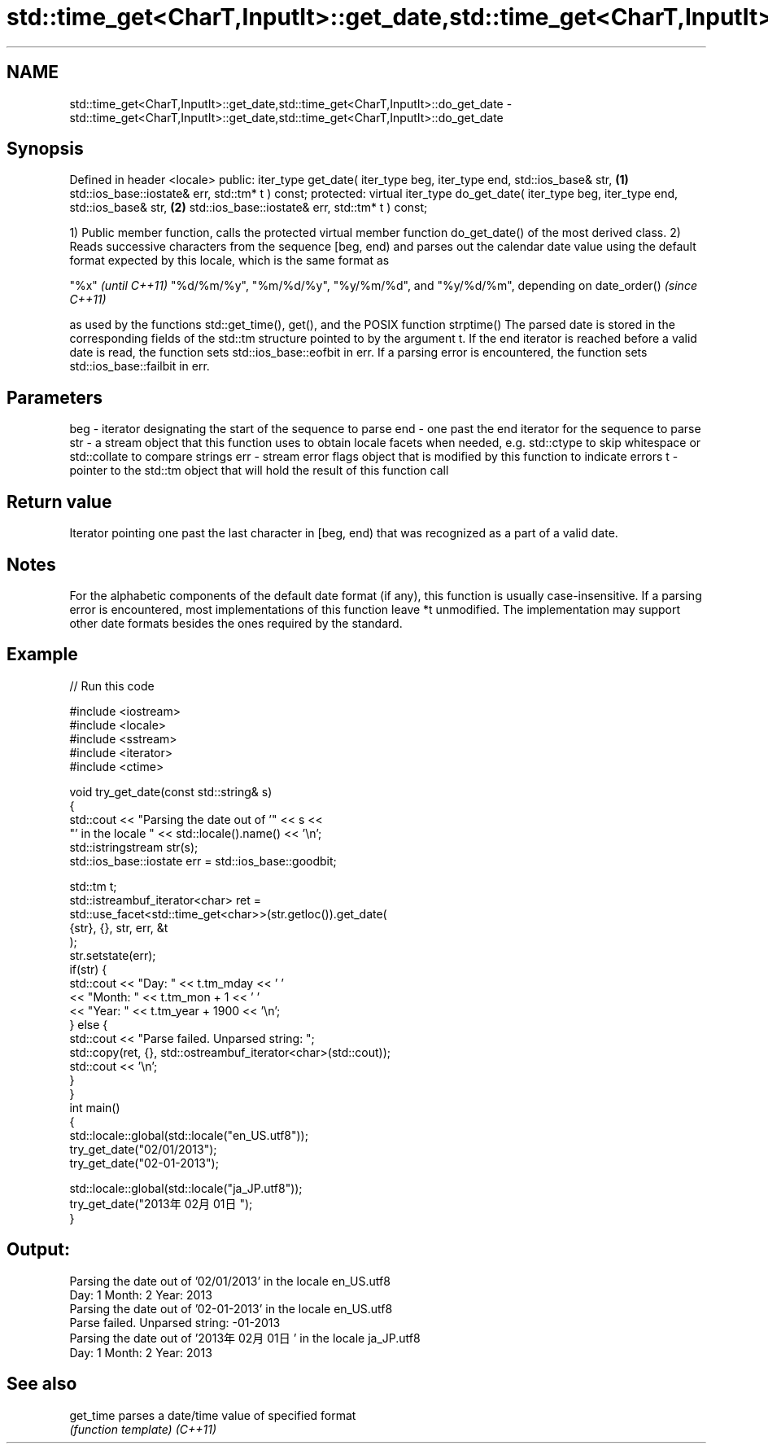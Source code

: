 .TH std::time_get<CharT,InputIt>::get_date,std::time_get<CharT,InputIt>::do_get_date 3 "2020.03.24" "http://cppreference.com" "C++ Standard Libary"
.SH NAME
std::time_get<CharT,InputIt>::get_date,std::time_get<CharT,InputIt>::do_get_date \- std::time_get<CharT,InputIt>::get_date,std::time_get<CharT,InputIt>::do_get_date

.SH Synopsis

Defined in header <locale>
public:
iter_type get_date( iter_type beg, iter_type end, std::ios_base& str,            \fB(1)\fP
std::ios_base::iostate& err, std::tm* t ) const;
protected:
virtual iter_type do_get_date( iter_type beg, iter_type end, std::ios_base& str, \fB(2)\fP
std::ios_base::iostate& err, std::tm* t ) const;

1) Public member function, calls the protected virtual member function do_get_date() of the most derived class.
2) Reads successive characters from the sequence [beg, end) and parses out the calendar date value using the default format expected by this locale, which is the same format as

"%x"                                                                          \fI(until C++11)\fP
"%d/%m/%y", "%m/%d/%y", "%y/%m/%d", and "%y/%d/%m", depending on date_order() \fI(since C++11)\fP

as used by the functions std::get_time(), get(), and the POSIX function strptime()
The parsed date is stored in the corresponding fields of the std::tm structure pointed to by the argument t.
If the end iterator is reached before a valid date is read, the function sets std::ios_base::eofbit in err. If a parsing error is encountered, the function sets std::ios_base::failbit in err.

.SH Parameters


beg - iterator designating the start of the sequence to parse
end - one past the end iterator for the sequence to parse
str - a stream object that this function uses to obtain locale facets when needed, e.g. std::ctype to skip whitespace or std::collate to compare strings
err - stream error flags object that is modified by this function to indicate errors
t   - pointer to the std::tm object that will hold the result of this function call


.SH Return value

Iterator pointing one past the last character in [beg, end) that was recognized as a part of a valid date.

.SH Notes

For the alphabetic components of the default date format (if any), this function is usually case-insensitive.
If a parsing error is encountered, most implementations of this function leave *t unmodified.
The implementation may support other date formats besides the ones required by the standard.

.SH Example


// Run this code

  #include <iostream>
  #include <locale>
  #include <sstream>
  #include <iterator>
  #include <ctime>

  void try_get_date(const std::string& s)
  {
      std::cout << "Parsing the date out of '" << s <<
                   "' in the locale " << std::locale().name() << '\\n';
      std::istringstream str(s);
      std::ios_base::iostate err = std::ios_base::goodbit;

      std::tm t;
      std::istreambuf_iterator<char> ret =
          std::use_facet<std::time_get<char>>(str.getloc()).get_date(
              {str}, {}, str, err, &t
          );
      str.setstate(err);
      if(str) {
          std::cout << "Day: "   << t.tm_mday << ' '
                    << "Month: " << t.tm_mon + 1 << ' '
                    << "Year: "  << t.tm_year + 1900 << '\\n';
      } else {
          std::cout << "Parse failed. Unparsed string: ";
          std::copy(ret, {}, std::ostreambuf_iterator<char>(std::cout));
          std::cout << '\\n';
      }
  }
  int main()
  {
      std::locale::global(std::locale("en_US.utf8"));
      try_get_date("02/01/2013");
      try_get_date("02-01-2013");

      std::locale::global(std::locale("ja_JP.utf8"));
      try_get_date("2013年02月01日");
  }

.SH Output:

  Parsing the date out of '02/01/2013' in the locale en_US.utf8
  Day: 1 Month: 2 Year: 2013
  Parsing the date out of '02-01-2013' in the locale en_US.utf8
  Parse failed. Unparsed string: -01-2013
  Parsing the date out of '2013年02月01日' in the locale ja_JP.utf8
  Day: 1 Month: 2 Year: 2013


.SH See also



get_time parses a date/time value of specified format
         \fI(function template)\fP
\fI(C++11)\fP




